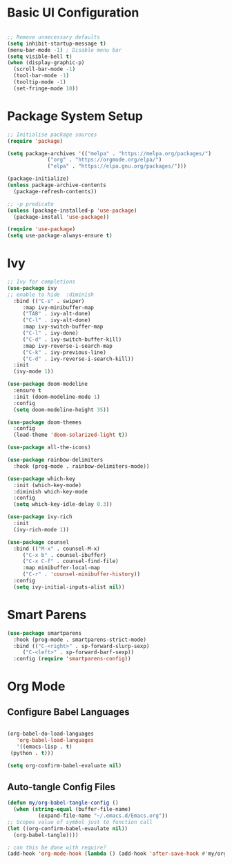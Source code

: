 #+PROPERTY: header-args:emacs-lisp :tangle ./init-new.el

* Basic UI Configuration

  #+begin_src emacs-lisp

    ;; Remove unnecessary defaults
    (setq inhibit-startup-message t)
    (menu-bar-mode -1) ; Disable menu bar
    (setq visible-bell t)
    (when (display-graphic-p)
      (scroll-bar-mode -1)
      (tool-bar-mode -1)
      (tooltip-mode -1)
      (set-fringe-mode 10))

  #+end_src

  
* Package System Setup

  #+begin_src emacs-lisp
    ;; Initialise package sources
    (require 'package)

    (setq package-archives '(("melpa" . "https://melpa.org/packages/")
			     ("org" . "https://orgmode.org/elpa/")
			     ("elpa" . "https://elpa.gnu.org/packages/")))

    (package-initialize)
    (unless package-archive-contents
      (package-refresh-contents))

    ;; -p predicate
    (unless (package-installed-p 'use-package)
      (package-install 'use-package))

    (require 'use-package)
    (setq use-package-always-ensure t)
  #+end_src

* Ivy

  #+begin_src emacs-lisp
    ;; Ivy for completions
    (use-package ivy
    ;; enable to hide  :diminish
      :bind (("C-s" . swiper)
	     :map ivy-minibuffer-map
	     ("TAB" . ivy-alt-done)
	     ("C-l" . ivy-alt-done)
	     :map ivy-switch-buffer-map
	     ("C-l" . ivy-done)
	     ("C-d" . ivy-switch-buffer-kill)
	     :map ivy-reverse-i-search-map
	     ("C-k" . ivy-previous-line)
	     ("C-d" . ivy-reverse-i-search-kill))
      :init
      (ivy-mode 1))

    (use-package doom-modeline
      :ensure t
      :init (doom-modeline-mode 1)
      :config
      (setq doom-modeline-height 35))

    (use-package doom-themes
      :config
      (load-theme 'doom-solarized-light t))

    (use-package all-the-icons)

    (use-package rainbow-delimiters
      :hook (prog-mode . rainbow-delimiters-mode))

    (use-package which-key
      :init (which-key-mode)
      :diminish which-key-mode
      :config
      (setq which-key-idle-delay 0.3))

    (use-package ivy-rich
      :init
      (ivy-rich-mode 1))

    (use-package counsel
      :bind (("M-x" . counsel-M-x)
	     ("C-x b" . counsel-ibuffer)
	     ("C-x C-f" . counsel-find-file)
	     :map minibuffer-local-map
	     ("C-r" . 'counsel-minibuffer-history))
      :config
      (setq ivy-initial-inputs-alist nil))
  #+end_src

* Smart Parens
  
  #+begin_src emacs-lisp
    (use-package smartparens
      :hook (prog-mode . smartparens-strict-mode)
      :bind (("C-<right>" . sp-forward-slurp-sexp)
	     ("C-<left>" . sp-forward-barf-sexp))
      :config (require 'smartparens-config))
  #+end_src

* Org Mode

** Configure Babel Languages

  #+begin_src emacs-lisp

    (org-babel-do-load-languages
       'org-babel-load-languages
       '((emacs-lisp . t)
	 (python . t)))

    (setq org-confirm-babel-evaluate nil)

  #+end_src

** Auto-tangle Config Files

   #+begin_src emacs-lisp
     (defun my/org-babel-tangle-config ()
       (when (string-equal (buffer-file-name)
			   (expand-file-name "~/.emacs.d/Emacs.org"))
	 ;; Scopes value of symbol just to function call
	 (let ((org-confirm-babel-evaulate nil))
	   (org-babel-tangle))))

     ; can this be done with require?
     (add-hook 'org-mode-hook (lambda () (add-hook 'after-save-hook #'my/org-babel-tangle-config)))
   #+end_src


